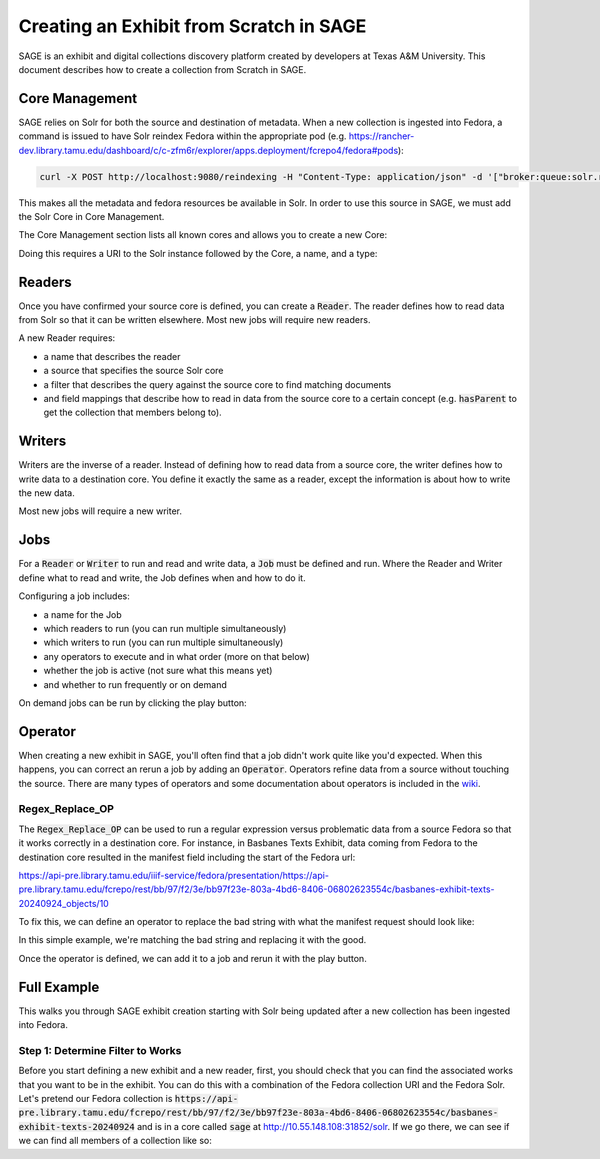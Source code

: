 ========================================
Creating an Exhibit from Scratch in SAGE
========================================

SAGE is an exhibit and digital collections discovery platform created by developers at Texas A&M University. This
document describes how to create a collection from Scratch in SAGE.

---------------
Core Management
---------------

SAGE relies on Solr for both the source and destination of metadata.  When a new collection is ingested into Fedora, a
command is issued to have Solr reindex Fedora within the appropriate pod (e.g. https://rancher-dev.library.tamu.edu/dashboard/c/c-zfm6r/explorer/apps.deployment/fcrepo4/fedora#pods):

.. code-block:: shell

    curl -X POST http://localhost:9080/reindexing -H "Content-Type: application/json" -d '["broker:queue:solr.reindex"]'

This makes all the metadata and fedora resources be available in Solr. In order to use this source in SAGE, we must add
the Solr Core in Core Management.

The Core Management section lists all known cores and allows you to create a new Core:

.. image:: ../_static/images/cores.png

Doing this requires a URI to the Solr instance followed by the Core, a name, and a type:

.. image:: ../_static/images/core_edit.png

-------
Readers
-------

Once you have confirmed your source core is defined, you can create a :code:`Reader`. The reader defines how to read
data from Solr so that it can be written elsewhere. Most new jobs will require new readers.

.. image:: ../_static/images/update_reader.png

A new Reader requires:

* a name that describes the reader
* a source that specifies the source Solr core
* a filter that describes the query against the source core to find matching documents
* and field mappings that describe how to read in data from the source core to a certain concept (e.g. :code:`hasParent` to get the collection that members belong to).

-------
Writers
-------

Writers are the inverse of a reader. Instead of defining how to read data from a source core, the writer defines how to
write data to a destination core. You define it exactly the same as a reader, except the information is about how to write
the new data.

Most new jobs will require a new writer.

----
Jobs
----

For a :code:`Reader` or :code:`Writer` to run and read and write data, a :code:`Job` must be defined and run. Where the
Reader and Writer define what to read and write, the Job defines when and how to do it.

Configuring a job includes:

* a name for the Job
* which readers to run (you can run multiple simultaneously)
* which writers to run (you can run multiple simultaneously)
* any operators to execute and in what order (more on that below)
* whether the job is active (not sure what this means yet)
* and whether to run frequently or on demand

.. image:: ../_static/images/update_job.png

On demand jobs can be run by clicking the play button:

.. image:: ../_static/images/play_button.png

--------
Operator
--------

When creating a new exhibit in SAGE, you'll often find that a job didn't work quite like you'd expected.  When this happens,
you can correct an rerun a job by adding an :code:`Operator`. Operators refine data from a source without touching the
source. There are many types of operators and some documentation about operators is included in the
`wiki <https://github.com/TAMULib/SAGE/wiki/Operators>`_.

Regex_Replace_OP
================

The :code:`Regex_Replace_OP` can be used to run a regular expression versus problematic data from a source Fedora so that
it works correctly in a destination core. For instance, in Basbanes Texts Exhibit, data coming from Fedora to the destination
core resulted in the manifest field including the start of the Fedora url:

.. code-block:: text

https://api-pre.library.tamu.edu/iiif-service/fedora/presentation/https://api-pre.library.tamu.edu/fcrepo/rest/bb/97/f2/3e/bb97f23e-803a-4bd6-8406-06802623554c/basbanes-exhibit-texts-20240924_objects/10

To fix this, we can define an operator to replace the bad string with what the manifest request should look like:

.. image:: ../_static/images/regex_replace.png

In this simple example, we're matching the bad string and replacing it with the good.

Once the operator is defined, we can add it to a job and rerun it with the play button.

------------
Full Example
------------

This walks you through SAGE exhibit creation starting with Solr being updated after a new collection has been ingested
into Fedora.

Step 1: Determine Filter to Works
=================================

Before you start defining a new exhibit and a new reader, first, you should check that you can find the associated works
that you want to be in the exhibit. You can do this with a combination of the Fedora collection URI and the Fedora Solr.
Let's pretend our Fedora collection is :code:`https://api-pre.library.tamu.edu/fcrepo/rest/bb/97/f2/3e/bb97f23e-803a-4bd6-8406-06802623554c/basbanes-exhibit-texts-20240924`
and is in a core called :code:`sage` at http://10.55.148.108:31852/solr. If we go there, we can see if we can find all
members of a collection like so:

